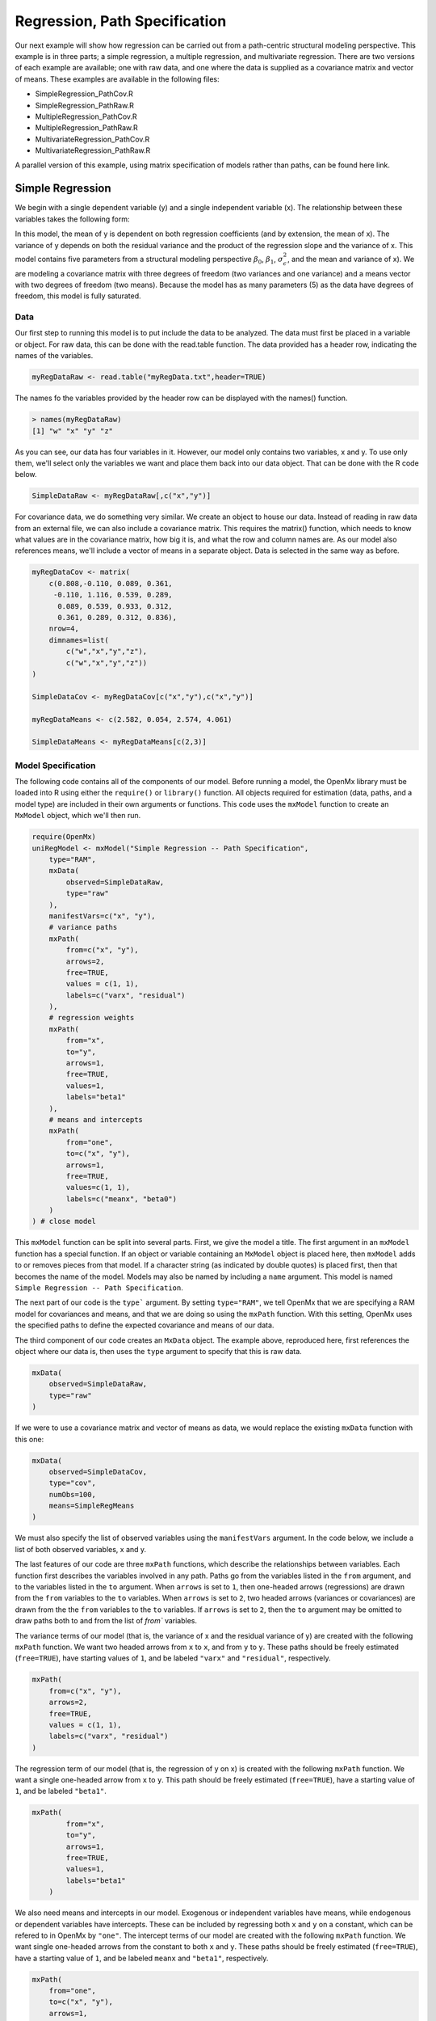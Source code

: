 Regression, Path Specification
===============================

Our next example will show how regression can be carried out from a path-centric structural modeling perspective. This example is in three parts; a simple regression, a multiple regression, and multivariate regression. There are two versions of each example are available; one with raw data, and one where the data is supplied as a covariance matrix and vector of means. These examples are available in the following files:

* SimpleRegression_PathCov.R
* SimpleRegression_PathRaw.R
* MultipleRegression_PathCov.R
* MultipleRegression_PathRaw.R
* MultivariateRegression_PathCov.R
* MultivariateRegression_PathRaw.R

A parallel version of this example, using matrix specification of models rather than paths, can be found here link.

Simple Regression
-----------------

We begin with a single dependent variable (y) and a single independent variable (x). The relationship between these variables takes the following form:

.. math::
   :nowrap:
   
   \begin{eqnarray*} 
   y = \beta_{0} + \beta_{1} * x + \epsilon
   \end{eqnarray*}

.. image:: Path1.png
    :height: 280

In this model, the mean of y is dependent on both regression coefficients (and by extension, the mean of x). The variance of y depends on both the residual variance and the product of the regression slope and the variance of x. This model contains five parameters from a structural modeling perspective :math:`\beta_{0}`, :math:`\beta_{1}`, :math:`\sigma^{2}_{\epsilon}`, and the mean and variance of x). We are modeling a covariance matrix with three degrees of freedom (two variances and one variance) and a means vector with two degrees of freedom (two means). Because the model has as many parameters (5) as the data have degrees of freedom, this model is fully saturated.

Data
^^^^

Our first step to running this model is to put include the data to be analyzed. The data must first be placed in a variable or object. For raw data, this can be done with the read.table function. The data provided has a header row, indicating the names of the variables.

.. code-block:: r

  myRegDataRaw <- read.table("myRegData.txt",header=TRUE)

The names fo the variables provided by the header row can be displayed with the names() function.

.. code-block:: r

  > names(myRegDataRaw)
  [1] "w" "x" "y" "z"

As you can see, our data has four variables in it. However, our model only contains two variables, x and y. To use only them, we'll select only the variables we want and place them back into our data object. That can be done with the R code below.

.. We can refer to individual rows and columns of a data frame or matrix using square brackets, with selected rows referenced first and selected columns referenced second, separated by a comma. In the code below, we select all rows (there is no selection operator before the comma) and only columns x and y. As we are selecting multiple columns, we use the c() function to concatonate or connect those two names into one object.

.. code-block:: r

  SimpleDataRaw <- myRegDataRaw[,c("x","y")]

For covariance data, we do something very similar. We create an object to house our data. Instead of reading in raw data from an external file, we can also include a covariance matrix. This requires the matrix() function, which needs to know what values are in the covariance matrix, how big it is, and what the row and column names are. As our model also references means, we'll include a vector of means in a separate object. Data is selected in the same way as before.

.. We'll select variables in much the same way as before, but we must now select both the rows and columns of the covariance matrix.  This means vector doesn't include names, so we'll just select the second and third elements of that vector.

.. code-block:: r

  myRegDataCov <- matrix(
      c(0.808,-0.110, 0.089, 0.361,
       -0.110, 1.116, 0.539, 0.289,
        0.089, 0.539, 0.933, 0.312,
        0.361, 0.289, 0.312, 0.836),
      nrow=4,
      dimnames=list(
          c("w","x","y","z"),
          c("w","x","y","z"))
  )
 
  SimpleDataCov <- myRegDataCov[c("x","y"),c("x","y")]	
 
  myRegDataMeans <- c(2.582, 0.054, 2.574, 4.061)
 
  SimpleDataMeans <- myRegDataMeans[c(2,3)]
	
Model Specification
^^^^^^^^^^^^^^^^^^^

The following code contains all of the components of our model. Before running a model, the OpenMx library must be loaded into R using either the ``require()`` or ``library()`` function. All objects required for estimation (data, paths, and a model type) are included in their own arguments or functions. This code uses the ``mxModel`` function to create an ``MxModel`` object, which we'll then run.

.. code-block:: r

  require(OpenMx)
  uniRegModel <- mxModel("Simple Regression -- Path Specification", 
      type="RAM",
      mxData(
          observed=SimpleDataRaw, 
          type="raw"
      ),
      manifestVars=c("x", "y"),
      # variance paths
      mxPath(
          from=c("x", "y"), 
          arrows=2,
          free=TRUE, 
          values = c(1, 1),
          labels=c("varx", "residual")
      ),
      # regression weights
      mxPath(
          from="x",
          to="y",
          arrows=1,
          free=TRUE,
          values=1,
          labels="beta1"
      ), 
      # means and intercepts
      mxPath(
          from="one",
          to=c("x", "y"),
          arrows=1,
          free=TRUE,
          values=c(1, 1),
          labels=c("meanx", "beta0")
      )
  ) # close model

This ``mxModel`` function can be split into several parts. First, we give the model a title. The first argument in an ``mxModel`` function has a special function. If an object or variable containing an ``MxModel`` object is placed here, then ``mxModel`` adds to or removes pieces from that model. If a character string (as indicated by double quotes) is placed first, then that becomes the name of the model. Models may also be named by including a ``name`` argument. This model is named ``Simple Regression -- Path Specification``.

The next part of our code is the ``type``` argument. By setting ``type="RAM"``, we tell OpenMx that we are specifying a RAM model for covariances and means, and that we are doing so using the ``mxPath`` function. With this setting, OpenMx uses the specified paths to define the expected covariance and means of our data.

The third component of our code creates an ``MxData`` object. The example above, reproduced here, first references the object where our data is, then uses the ``type`` argument to specify that this is raw data.

.. code-block:: r

  mxData(
      observed=SimpleDataRaw, 
      type="raw"
  )
  
If we were to use a covariance matrix and vector of means as data, we would replace the existing ``mxData`` function with this one:

.. code-block:: r

  mxData(
      observed=SimpleDataCov, 
      type="cov",
      numObs=100,
      means=SimpleRegMeans
  )  
  
We must also specify the list of observed variables using the ``manifestVars`` argument. In the code below, we include a list of both observed variables, x and y. 
  
The last features of our code are three ``mxPath`` functions, which describe the relationships between variables. Each function first describes the variables involved in any path. Paths go from the variables listed in the ``from`` argument, and to the variables listed in the ``to`` argument. When ``arrows`` is set to ``1``, then one-headed arrows (regressions) are drawn from the ``from`` variables to the ``to`` variables. When ``arrows`` is set to ``2``, two headed arrows (variances or covariances) are drawn from the the ``from`` variables to the ``to`` variables. If ``arrows`` is set to ``2``, then the ``to`` argument may be omitted to draw paths both to and from the list of `from`` variables.

The variance terms of our model (that is, the variance of x and the residual variance of y) are created with the following ``mxPath`` function. We want two headed arrows from ``x`` to ``x``, and from ``y`` to ``y``. These paths should be freely estimated (``free=TRUE``), have starting values of ``1``, and be labeled ``"varx"`` and ``"residual"``, respectively.

.. code-block:: r

  mxPath(
      from=c("x", "y"), 
      arrows=2,
      free=TRUE, 
      values = c(1, 1),
      labels=c("varx", "residual")
  )
      
The regression term of our model (that is, the regression of y on x) is created with the following ``mxPath`` function. We want a single one-headed arrow from ``x`` to ``y``. This path should be freely estimated (``free=TRUE``), have a starting value of ``1``, and be labeled ``"beta1"``.     
          
.. code-block:: r

  mxPath(
          from="x",
          to="y",
          arrows=1,
          free=TRUE,
          values=1,
          labels="beta1"
      )

We also need means and intercepts in our model. Exogenous or independent variables have means, while endogenous or dependent variables have intercepts. These can be included by regressing both ``x`` and ``y`` on a constant, which can be refered to in OpenMx by ``"one"``. The intercept terms of our model are created with the following ``mxPath`` function. We want single one-headed arrows from the constant to both ``x`` and ``y``. These paths should be freely estimated (``free=TRUE``), have a starting value of ``1``, and be labeled ``meanx`` and ``"beta1"``, respectively.           
      
.. code-block:: r

  mxPath(
      from="one",
      to=c("x", "y"),
      arrows=1,
      free=TRUE,
      values=c(1, 1),
      labels=c("meanx", "beta0")
  )

Our model is now complete!

Model Fitting
^^^^^^^^^^^^^

We've created an ``MxModel`` object, and placed it into an object or variable named ``uniRegModel``. We can run this model by using the ``mxRun`` function, which is placed in the object ``uniRegFit`` in the code below. We then view the output by referencing the ``output`` slot, as shown here.

.. code-block:: r

  uniRegFit <- mxRun(uniRegModel)

  uniRegFit@output

The ``output`` slot contains a great deal of information, including parameter estimates and information about the matrix operations underlying our model. A more parsimonious report on the results of our model can be viewed using the ``summary`` function, as shown here.

.. code-block:: r

  summary(uniRegFit)

Multiple Regression
-------------------

In the next part of this demonstration, we move to multiple regression. The regression equation for our model looks like this:

.. math::
   :nowrap:
   
   \begin{eqnarray*} 
   y = \beta_{0} + \beta_{x} * x + \beta_{z} * z + \epsilon
   \end{eqnarray*}

.. image:: Path2.png
    :height: 280
   
Our dependent variable y is now predicted from two independent variables, x and z. Our model includes 3 regression parameters (:math:`\beta_{0}`, :math:`\beta_{x}`, :math:`\beta_{z}`), a residual variance (:math:`\sigma^{2}_{\epsilon}`) and the observed means, variances and covariance of x and z, for a total of 9 parameters. Just as with our simple regression, this model is fully saturated.

We prepare our data the same way as before, selecting three variables instead of two.

.. code-block:: r

  MultipleDataRaw <- myRegDataRaw[,c("x","y","z")]

  MultipleDataCov <- myRegDataCov[c("x","y","z"),c("x","y","z")]	
 
  MultipleDataMeans <- myRegDataMeans[c(2,3,4)]

Now, we can move on to our code. It is identical in structure to our simple regression code, but contains additional paths for the new parts of our model.

.. code-block:: r

  require(OpenMx)
  multiRegModel <- mxModel("Multiple Regression -- Path Specification", 
      type="RAM",
      mxData(
          observed=MultipleDataRaw, 
          type="raw"
      ),
      manifestVars=c("x", "y", "z"),
      # variance paths
      mxPath(
          from=c("x", "y", "z"), 
          arrows=2,
          free=TRUE, 
          values = c(1, 1, 1),
          labels=c("varx", "residual", "varz")
      ),
      # covariance of x and z
      mxPath(
          from="x",
          to="y",
          arrows=2,
          free=TRUE,
          values=0.5,
          labels="covxz"
      ), 
      # regression weights
      mxPath(
          from=c("x","z"),
          to="y",
          arrows=1,
          free=TRUE,
          values=1,
          labels=c("betax","betaz")
      ), 
      # means and intercepts
      mxPath(
          from="one",
          to=c("x", "y", "z"),
          arrows=1,
          free=TRUE,
          values=c(1, 1),
          labels=c("meanx", "beta0", "meanz")
      )
  ) # close model
  
  multiRegFit <- mxRun(multiRegModel)

  multiRegFit@output
  
  summary(multiRegFit)

The first bit of our code should look very familiar. ``require(OpenMx)`` makes sure the OpenMx library is loaded into R. This only needs to be done at the first model of any R session. The ``type="RAM"`` argument is identical. The ``mxData`` function references our multiple regression data, which contains one more variable than our simple regression data. Similarly, our ``manifestVars`` list contains an extra label, ``"z"``.

The ``mxPath`` functions work just as before. Our first function defines the variances of our variables. Whereas our simple regression included just the variance of x and the residual variance of y, our multiple regression includes the variance of z as well. 

Our second ``mxPath`` function specifies a two-headed arrow (covariance) between x and z. We've omitted the ``to`` argument from two-headed arrows up until now, as we have only required variaces. Covariances may be specified by using both the ``from`` and ``to`` arguments. This path is freely estimated, has a starting value of 0.5, and is labeled ``"covxz``.

.. code-block:: r

      mxPath(
          from="x",
          to="y",
          arrows=2,
          free=TRUE,
          values=0.5,
          labels="covxz"
      ), 

The third and fourth ``mxPath`` functions mirror the second and third ``mxPath`` functions from our simple regression, defining the regressions of y on both x and z as well as the means and intercepts of our model.

The model is run and output is viewed just as before, using the ``mxRun`` function, ``@output`` and the ``summary`` function to run, view and summarize the completed model.

Multivariate Regression
-----------------------

The structural modeling approach allows for the inclusion of not only multiple independent variables (i.e., multiple regression), but multiple dependent variables as well (i.e., multivariate regression). Versions of multivariate regression are sometimes fit under the heading of path analysis. This model will extend the simple and multiple regression frameworks we've discussed above, adding a second dependent variable "w".

.. math::
   :nowrap:
   
   \begin{eqnarray*} 
   y = \beta_{y} + \beta_{yx} * x + \beta_{yz} * z\epsilon\\
   w = \beta_{w} + \beta_{wx} * x + \beta_{wz} * z\epsilon
   \end{eqnarray*}


.. image:: Path3.png
    :height: 280

We now have twice as many regression parameters, a second residual variance, and the same means, variances and covariances of our independent variables. As with all of our other examples, this is a fully saturated model.

Data import for this analysis will actually be slightly simpler than before. The data we imported for the previous examples contains only the four variables we need for this model. We can use ``myRegDataRaw``, ``myRegDataCov``, and``myRegDataMeans`` in our models.

.. code-block:: r

  myRegDataRaw<-read.table("myRegData.txt",header=TRUE)
  
  myRegDataCov <- matrix(
      c(0.808,-0.110, 0.089, 0.361,
       -0.110, 1.116, 0.539, 0.289,
        0.089, 0.539, 0.933, 0.312,
        0.361, 0.289, 0.312, 0.836),
      nrow=4,
      dimnames=list(
          c("w","x","y","z"),
          c("w","x","y","z"))
  )
 
  myRegDataMeans <- c(2.582, 0.054, 2.574, 4.061)

Our code should look very similar to our previous two models. It includes the same ``type`` argument, ``mxData`` function, and ``manifestVars`` argument as previous models, with a different version of the data and additional variables in the latter two components.

.. code-block:: r

  multivariateRegModel <- mxModel("MultiVariate Regression -- Path Specification", 
      type="RAM",
      mxData(
          observed=myRegDataRaw, 
          type="raw"
      ),
      manifestVars=c("w", "x", "y", "z"),
      # variance paths
      mxPath(
          from=c("w", "x", "y", "z"), 
          arrows=2,
          free=TRUE, 
          values = c(1, 1, 1),
          labels=c("residualw", "varx", "residualy", "varz")
      ),
      # covariance of x and z
      mxPath(
          from="x",
          to="y",
          arrows=2,
          free=TRUE,
          values=0.5,
          labels="covxz"
      ), 
      # regression weights for y
      mxPath(
          from=c("x","z"),
          to="y",
          arrows=1,
          free=TRUE,
          values=1,
          labels=c("betayx","betayz")
      ), 
      # regression weights for w
      mxPath(
          from=c("x","z"),
          to="w",
          arrows=1,
          free=TRUE,
          values=1,
          labels=c("betawx","betawz")
      ), 
      # means and intercepts
      mxPath(
          from="one",
          to=c("w", "x", "y", "z"),
          arrows=1,
          free=TRUE,
          values=c(1, 1),
          labels=c("betaw", "meanx", "betay", "meanz")
      )
  ) # close model
  
  multivariateRegFit <- mxRun(multivariateRegModel)

  multivariateRegFit@output
  
  summary(multivariateRegFit)  
  
The only additional components to our ``mxPath`` functions are the inclusion of the "w" variable and the additional set of regression coefficients for "w". Running the model and viewing output works exactly as before.

These models may also be specified using matrices instead of paths. See link for matrix specification of these models.
  
